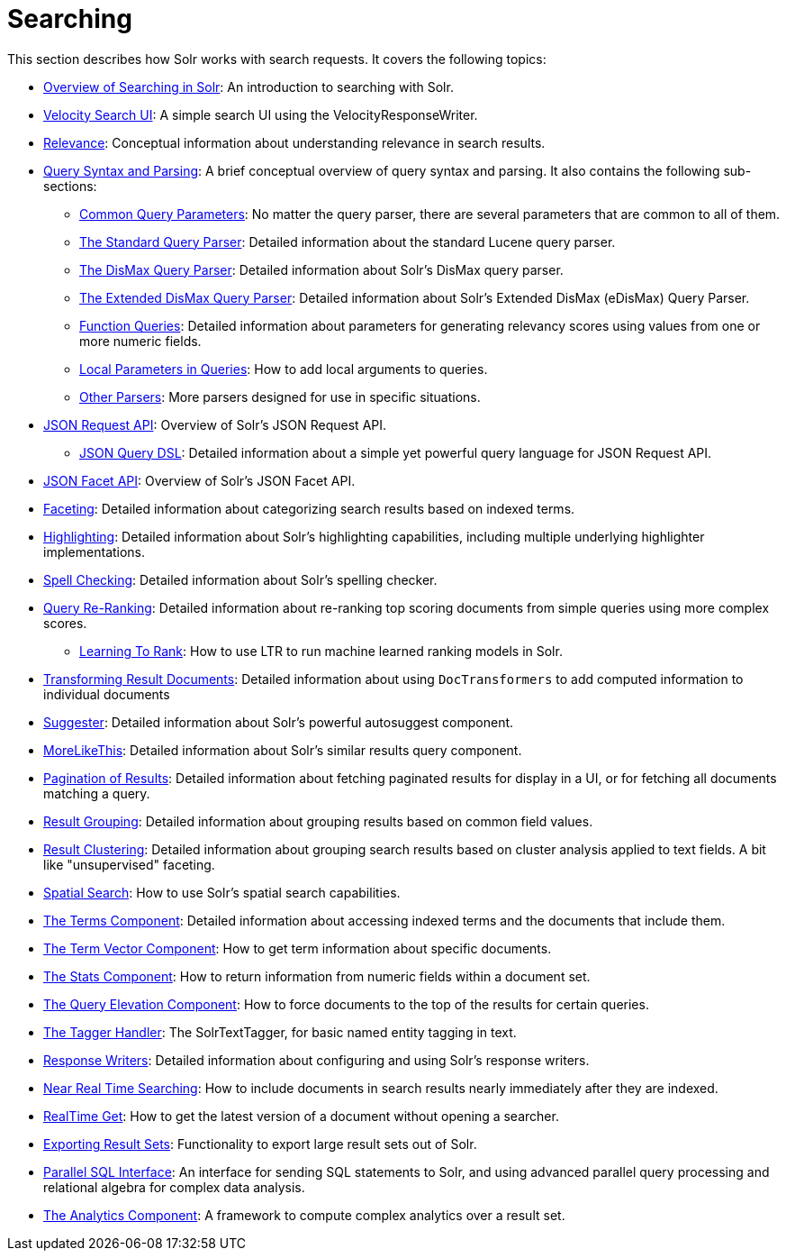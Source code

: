 = Searching
:page-children: overview-of-searching-in-solr, +
  velocity-search-ui, +
  relevance, +
  query-syntax-and-parsing, +
  json-request-api, +
  json-facet-api, +
  faceting, +
  highlighting, +
  spell-checking, +
  query-re-ranking, +
  transforming-result-documents, +
  suggester, +
  morelikethis, +
  pagination-of-results, +
  collapse-and-expand-results, +
  result-grouping, +
  result-clustering, +
  spatial-search, +
  the-terms-component, +
  the-term-vector-component, +
  the-stats-component, +
  the-query-elevation-component, +
  the-tagger-handler, +
  response-writers, +
  near-real-time-searching, +
  realtime-get, +
  exporting-result-sets, +
  parallel-sql-interface, +
  analytics

// Licensed to the Apache Software Foundation (ASF) under one
// or more contributor license agreements.  See the NOTICE file
// distributed with this work for additional information
// regarding copyright ownership.  The ASF licenses this file
// to you under the Apache License, Version 2.0 (the
// "License"); you may not use this file except in compliance
// with the License.  You may obtain a copy of the License at
//
//   http://www.apache.org/licenses/LICENSE-2.0
//
// Unless required by applicable law or agreed to in writing,
// software distributed under the License is distributed on an
// "AS IS" BASIS, WITHOUT WARRANTIES OR CONDITIONS OF ANY
// KIND, either express or implied.  See the License for the
// specific language governing permissions and limitations
// under the License.

This section describes how Solr works with search requests. It covers the following topics:

* <<overview-of-searching-in-solr.adoc#overview-of-searching-in-solr,Overview of Searching in Solr>>: An introduction to searching with Solr.
* <<velocity-search-ui.adoc#velocity-search-ui,Velocity Search UI>>: A simple search UI using the VelocityResponseWriter.
* <<relevance.adoc#relevance,Relevance>>: Conceptual information about understanding relevance in search results.
* <<query-syntax-and-parsing.adoc#query-syntax-and-parsing,Query Syntax and Parsing>>: A brief conceptual overview of query syntax and parsing. It also contains the following sub-sections:
** <<common-query-parameters.adoc#common-query-parameters,Common Query Parameters>>: No matter the query parser, there are several parameters that are common to all of them.
** <<the-standard-query-parser.adoc#the-standard-query-parser,The Standard Query Parser>>: Detailed information about the standard Lucene query parser.
** <<the-dismax-query-parser.adoc#the-dismax-query-parser,The DisMax Query Parser>>: Detailed information about Solr's DisMax query parser.
** <<the-extended-dismax-query-parser.adoc#the-extended-dismax-query-parser,The Extended DisMax Query Parser>>: Detailed information about Solr's Extended DisMax (eDisMax) Query Parser.
** <<function-queries.adoc#function-queries,Function Queries>>: Detailed information about parameters for generating relevancy scores using values from one or more numeric fields.
** <<local-parameters-in-queries.adoc#local-parameters-in-queries,Local Parameters in Queries>>: How to add local arguments to queries.
** <<other-parsers.adoc#other-parsers,Other Parsers>>: More parsers designed for use in specific situations.
* <<json-request-api.adoc#json-request-api,JSON Request API>>: Overview of Solr's JSON Request API.
** <<json-query-dsl.adoc#json-query-dsl,JSON Query DSL>>: Detailed information about a simple yet powerful query language for JSON Request API.
* <<json-facet-api.adoc#json-facet-api,JSON Facet API>>: Overview of Solr's JSON Facet API.
* <<faceting.adoc#faceting,Faceting>>: Detailed information about categorizing search results based on indexed terms.
* <<highlighting.adoc#highlighting,Highlighting>>: Detailed information about Solr's highlighting capabilities, including multiple underlying highlighter implementations.
* <<spell-checking.adoc#spell-checking,Spell Checking>>: Detailed information about Solr's spelling checker.
* <<query-re-ranking.adoc#query-re-ranking,Query Re-Ranking>>: Detailed information about re-ranking top scoring documents from simple queries using more complex scores.
** <<learning-to-rank.adoc#learning-to-rank,Learning To Rank>>: How to use LTR to run machine learned ranking models in Solr.

* <<transforming-result-documents.adoc#transforming-result-documents,Transforming Result Documents>>: Detailed information about using `DocTransformers` to add computed information to individual documents
* <<suggester.adoc#suggester,Suggester>>: Detailed information about Solr's powerful autosuggest component.
* <<morelikethis.adoc#morelikethis,MoreLikeThis>>: Detailed information about Solr's similar results query component.
* <<pagination-of-results.adoc#pagination-of-results,Pagination of Results>>: Detailed information about fetching paginated results for display in a UI, or for fetching all documents matching a query.
* <<result-grouping.adoc#result-grouping,Result Grouping>>: Detailed information about grouping results based on common field values.
* <<result-clustering.adoc#result-clustering,Result Clustering>>: Detailed information about grouping search results based on cluster analysis applied to text fields. A bit like "unsupervised" faceting.
* <<spatial-search.adoc#spatial-search,Spatial Search>>: How to use Solr's spatial search capabilities.
* <<the-terms-component.adoc#the-terms-component,The Terms Component>>: Detailed information about accessing indexed terms and the documents that include them.
* <<the-term-vector-component.adoc#the-term-vector-component,The Term Vector Component>>: How to get term information about specific documents.
* <<the-stats-component.adoc#the-stats-component,The Stats Component>>: How to return information from numeric fields within a document set.
* <<the-query-elevation-component.adoc#the-query-elevation-component,The Query Elevation Component>>: How to force documents to the top of the results for certain queries.
* <<the-tagger-handler.adoc#the-tagger-handler,The Tagger Handler>>: The SolrTextTagger, for basic named entity tagging in text.
* <<response-writers.adoc#response-writers,Response Writers>>: Detailed information about configuring and using Solr's response writers.
* <<near-real-time-searching.adoc#near-real-time-searching,Near Real Time Searching>>: How to include documents in search results nearly immediately after they are indexed.
* <<realtime-get.adoc#realtime-get,RealTime Get>>: How to get the latest version of a document without opening a searcher.
* <<exporting-result-sets.adoc#exporting-result-sets,Exporting Result Sets>>: Functionality to export large result sets out of Solr.
* <<parallel-sql-interface.adoc#parallel-sql-interface,Parallel SQL Interface>>: An interface for sending SQL statements to Solr, and using advanced parallel query processing and relational algebra for complex data analysis.
* <<analytics.adoc#analytics,The Analytics Component>>: A framework to compute complex analytics over a result set.
